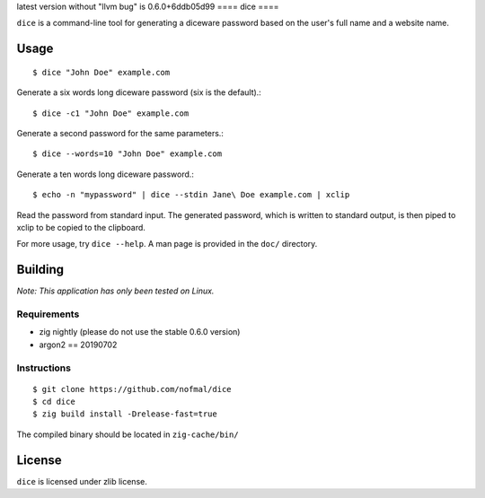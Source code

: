 latest version without "llvm bug" is
0.6.0+6ddb05d99
====
dice
====

``dice`` is a command-line tool for generating a diceware password based on the
user's full name and a website name.

Usage
=====

::

    $ dice "John Doe" example.com

Generate a six words long diceware password (six is the default).::

    $ dice -c1 "John Doe" example.com

Generate a second password for the same parameters.::

    $ dice --words=10 "John Doe" example.com

Generate a ten words long diceware password.::

    $ echo -n "mypassword" | dice --stdin Jane\ Doe example.com | xclip

Read the password from standard input. The generated password, which is written
to standard output, is then piped to xclip to be copied to the clipboard.

For more usage, try ``dice --help``. A man page is provided in the ``doc/``
directory.

Building
========

*Note: This application has only been tested on Linux.*

Requirements
------------

* zig nightly (please do not use the stable 0.6.0 version)
* argon2 == 20190702

Instructions
------------

::

    $ git clone https://github.com/nofmal/dice
    $ cd dice
    $ zig build install -Drelease-fast=true

The compiled binary should be located in ``zig-cache/bin/``

License
=======

``dice`` is licensed under zlib license.
